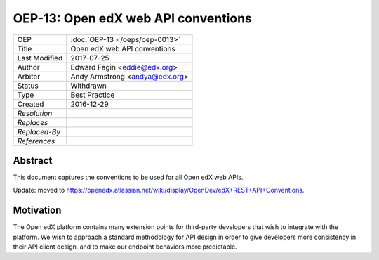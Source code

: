 ====================================
OEP-13: Open edX web API conventions
====================================

.. This is the template to use when you start a new OEP.

+---------------+-------------------------------------------+
| OEP           | :doc:`OEP-13 </oeps/oep-0013>`            |
+---------------+-------------------------------------------+
| Title         | Open edX web API conventions              |
+---------------+-------------------------------------------+
| Last Modified | 2017-07-25                                |
+---------------+-------------------------------------------+
| Author        | Edward Fagin <eddie@edx.org>              |
+---------------+-------------------------------------------+
| Arbiter       | Andy Armstrong <andya@edx.org>            |
+---------------+-------------------------------------------+
| Status        | Withdrawn                                 |
+---------------+-------------------------------------------+
| Type          | Best Practice                             |
+---------------+-------------------------------------------+
|  Created      | 2016-12-29                                |
+---------------+-------------------------------------------+
| `Resolution`  |                                           |
+---------------+-------------------------------------------+
| `Replaces`    |                                           |
+---------------+-------------------------------------------+
| `Replaced-By` |                                           |
+---------------+-------------------------------------------+
| `References`  |                                           |
+---------------+-------------------------------------------+

Abstract
========

This document captures the conventions to be used for all Open edX web APIs.

Update: moved to https://openedx.atlassian.net/wiki/display/OpenDev/edX+REST+API+Conventions.

Motivation
==========

The Open edX platform contains many extension points for third-party developers
that wish to integrate with the platform. We wish to approach a standard
methodology for API design in order to give developers more consistency in their
API client design, and to make our endpoint behaviors more predictable.